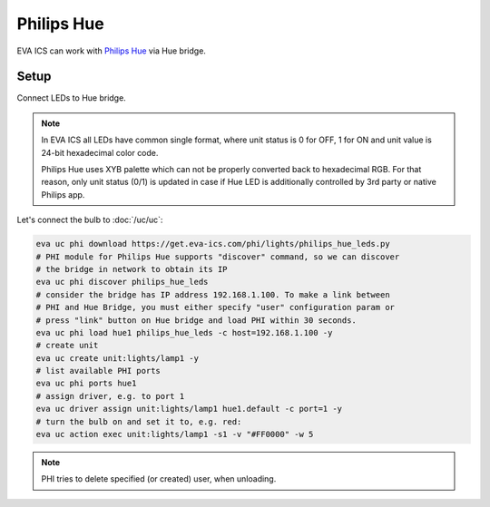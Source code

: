 Philips Hue
***********

EVA ICS can work with `Philips Hue <https://meethue.com>`_  via Hue bridge.

Setup
=====

Connect LEDs to Hue bridge.

.. note::

   In EVA ICS all LEDs have common single format, where unit status is 0 for
   OFF, 1 for ON and unit value is 24-bit hexadecimal color code.

   Philips Hue uses XYB palette which can not be properly converted back to
   hexadecimal RGB. For that reason, only unit status (0/1) is updated in case
   if Hue LED is additionally controlled by 3rd party or native Philips app.

Let's connect the bulb to :doc:`/uc/uc`:

.. code:: shell

   eva uc phi download https://get.eva-ics.com/phi/lights/philips_hue_leds.py
   # PHI module for Philips Hue supports "discover" command, so we can discover
   # the bridge in network to obtain its IP
   eva uc phi discover philips_hue_leds
   # consider the bridge has IP address 192.168.1.100. To make a link between
   # PHI and Hue Bridge, you must either specify "user" configuration param or
   # press "link" button on Hue bridge and load PHI within 30 seconds.
   eva uc phi load hue1 philips_hue_leds -c host=192.168.1.100 -y
   # create unit
   eva uc create unit:lights/lamp1 -y
   # list available PHI ports
   eva uc phi ports hue1
   # assign driver, e.g. to port 1
   eva uc driver assign unit:lights/lamp1 hue1.default -c port=1 -y
   # turn the bulb on and set it to, e.g. red:
   eva uc action exec unit:lights/lamp1 -s1 -v "#FF0000" -w 5

.. note::

   PHI tries to delete specified (or created) user, when unloading.

